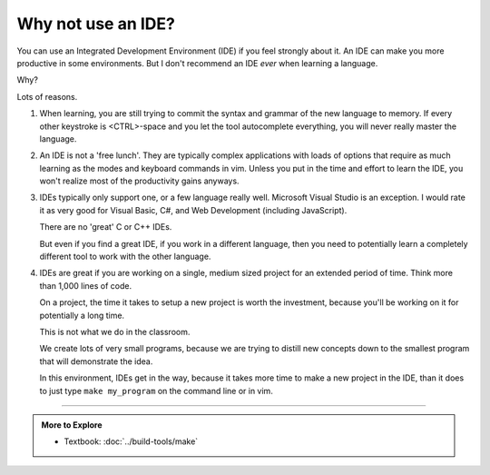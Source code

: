 ..  Copyright (C)  Dave Parillo.  Permission is granted to copy, distribute
    and/or modify this document under the terms of the GNU Free Documentation
    License, Version 1.3 or any later version published by the Free Software
    Foundation; with Invariant Sections being Forward, Prefaces, and
    Contributor List, no Front-Cover Texts, and no Back-Cover Texts.  A copy of
    the license is included in the section entitled "GNU Free Documentation
    License".


.. index::
   pair: FAQ; integrated development environment

Why not use an IDE?
===================

You can use an Integrated Development Environment (IDE) if you feel strongly about it.
An IDE can make you more productive in some environments.
But I don't recommend an IDE *ever* when learning a language.

Why?

Lots of reasons.

#. When learning, 
   you are still trying to commit the syntax and grammar of the new
   language to memory.
   If every other keystroke is <CTRL>-space and you let the tool
   autocomplete everything, you will never really master the language.

#. An IDE is not a 'free lunch'.
   They are typically complex applications with loads of options that require 
   as much learning as the modes and keyboard commands in vim.
   Unless you put in the time and effort to learn the IDE, 
   you won't realize most of the productivity gains anyways.

#. IDEs typically only support one, or a few language really well.
   Microsoft Visual Studio is an exception.
   I would rate it as very good for Visual Basic, C#, and Web Development (including JavaScript).

   There are no 'great' C or C++ IDEs.

   But even if you find a great IDE, 
   if you work in a different language,
   then you need to potentially learn a completely different tool
   to work with the other language.

#. IDEs are great if you are working on a single, medium sized project
   for an extended period of time.
   Think more than 1,000 lines of code.
 
   On a project, the time it takes to setup a new project is worth the
   investment, because you'll be working on it for potentially a long time.

   This is not what we do in the classroom.

   We create lots of very small programs,
   because we are trying to distill new concepts down to the smallest
   program that will demonstrate the idea.

   In this environment, IDEs get in the way, 
   because it takes more time to make a new project in the IDE,
   than it does to just type ``make my_program`` on the command line or in vim.


-----

.. admonition:: More to Explore

   - Textbook: :doc:`../build-tools/make`


